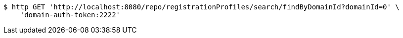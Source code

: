 [source,bash]
----
$ http GET 'http://localhost:8080/repo/registrationProfiles/search/findByDomainId?domainId=0' \
    'domain-auth-token:2222'
----